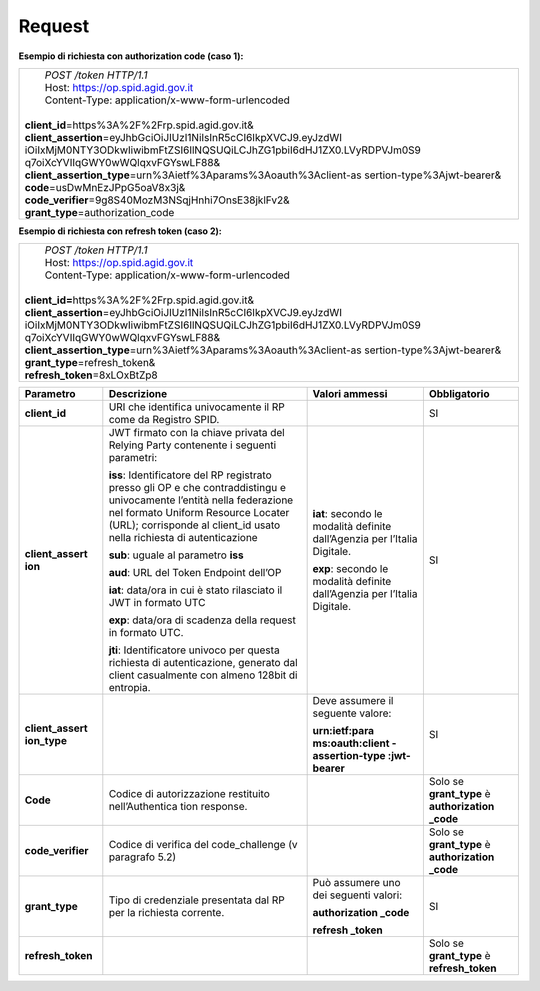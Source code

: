 Request
=======

**Esempio di richiesta con authorization code (caso 1):**

+-----------------------------------------------------------------------+
||  *POST /token HTTP/1.1*                                              |
||  Host: https://op.spid.agid.gov.it                                   |
||  Content-Type: application/x-www-form-urlencoded                     |
||                                                                      |
|| **client_id**\ =https%3A%2F%2Frp.spid.agid.gov.it&                   |
|| **client_assertion**\ =eyJhbGciOiJIUzI1NiIsInR5cCI6IkpXVCJ9.eyJzdWI  |
| iOiIxMjM0NTY3ODkwIiwibmFtZSI6IlNQSUQiLCJhZG1pbiI6dHJ1ZX0.LVyRDPVJm0S9 |
| q7oiXcYVIIqGWY0wWQlqxvFGYswLF88&                                      |
|| **client_assertion_type**\ =urn%3Aietf%3Aparams%3Aoauth%3Aclient-as  |
| sertion-type%3Ajwt-bearer&                                            |
|| **code**\ =usDwMnEzJPpG5oaV8x3j&\                                    |
|| **code_verifier**\ =9g8S40MozM3NSqjHnhi7OnsE38jklFv2&\               |
|| **grant_type**\ =authorization_code                                  |
+-----------------------------------------------------------------------+

**Esempio di richiesta con refresh token (caso 2):**

+-----------------------------------------------------------------------+
||  *POST /token HTTP/1.1*                                              |
||  Host: https://op.spid.agid.gov.it                                   |
||  Content-Type: application/x-www-form-urlencoded                     |
||                                                                      |
|| **client_id=**\ https%3A%2F%2Frp.spid.agid.gov.it&                   |
|| **client_assertion**\ =eyJhbGciOiJIUzI1NiIsInR5cCI6IkpXVCJ9.eyJzdWI  |
| iOiIxMjM0NTY3ODkwIiwibmFtZSI6IlNQSUQiLCJhZG1pbiI6dHJ1ZX0.LVyRDPVJm0S9 |
| q7oiXcYVIIqGWY0wWQlqxvFGYswLF88&                                      |
|| **client_assertion_type**\ =urn%3Aietf%3Aparams%3Aoauth%3Aclient-as  |
| sertion-type%3Ajwt-bearer&\                                           |
|| **grant_type**\ =refresh_token&                                      |
|| **refresh_token**\ =8xLOxBtZp8                                       |
+-----------------------------------------------------------------------+

+-----------------+-----------------+-----------------+-----------------+
| **Parametro**   | **Descrizione** | **Valori        |**Obbligatorio** |
|                 |                 | ammessi**       |                 |
+-----------------+-----------------+-----------------+-----------------+
| **client_id**   | URI che         |                 | SI              |
|                 | identifica      |                 |                 |
|                 | univocamente il |                 |                 |
|                 | RP come da      |                 |                 |
|                 | Registro SPID.  |                 |                 |
+-----------------+-----------------+-----------------+-----------------+
| **client_assert | JWT firmato con | **iat**:        | SI              |
| ion**           | la chiave       | secondo le      |                 |
|                 | privata del     | modalità        |                 |
|                 | Relying Party   | definite        |                 |
|                 | contenente i    | dall’Agenzia    |                 |
|                 | seguenti        | per l’Italia    |                 |
|                 | parametri:      | Digitale.       |                 |
|                 |                 |                 |                 |
|                 | **iss**:        | **exp**:        |                 |
|                 | Identificatore  | secondo le      |                 |
|                 | del RP          | modalità        |                 |
|                 | registrato      | definite        |                 |
|                 | presso gli OP e | dall’Agenzia    |                 |
|                 | che             | per l’Italia    |                 |
|                 | contraddistingu | Digitale.       |                 |
|                 | e               |                 |                 |
|                 | univocamente    |                 |                 |
|                 | l’entità nella  |                 |                 |
|                 | federazione nel |                 |                 |
|                 | formato Uniform |                 |                 |
|                 | Resource        |                 |                 |
|                 | Locater (URL);  |                 |                 |
|                 | corrisponde al  |                 |                 |
|                 | client_id usato |                 |                 |
|                 | nella richiesta |                 |                 |
|                 | di              |                 |                 |
|                 | autenticazione  |                 |                 |
|                 |                 |                 |                 |
|                 | **sub**: uguale |                 |                 |
|                 | al parametro    |                 |                 |
|                 | **iss**         |                 |                 |
|                 |                 |                 |                 |
|                 | **aud**: URL    |                 |                 |
|                 | del Token       |                 |                 |
|                 | Endpoint        |                 |                 |
|                 | dell’OP         |                 |                 |
|                 |                 |                 |                 |
|                 | **iat**:        |                 |                 |
|                 | data/ora in cui |                 |                 |
|                 | è stato         |                 |                 |
|                 | rilasciato il   |                 |                 |
|                 | JWT in formato  |                 |                 |
|                 | UTC             |                 |                 |
|                 |                 |                 |                 |
|                 | **exp**:        |                 |                 |
|                 | data/ora di     |                 |                 |
|                 | scadenza della  |                 |                 |
|                 | request in      |                 |                 |
|                 | formato UTC.    |                 |                 |
|                 |                 |                 |                 |
|                 | **jti**:        |                 |                 |
|                 | Identificatore  |                 |                 |
|                 | univoco per     |                 |                 |
|                 | questa          |                 |                 |
|                 | richiesta di    |                 |                 |
|                 | autenticazione, |                 |                 |
|                 | generato dal    |                 |                 |
|                 | client          |                 |                 |
|                 | casualmente con |                 |                 |
|                 | almeno 128bit   |                 |                 |
|                 | di entropia.    |                 |                 |
+-----------------+-----------------+-----------------+-----------------+
| **client_assert |                 | Deve assumere   | SI              |
| ion_type**      |                 | il seguente     |                 |
|                 |                 | valore:         |                 |
|                 |                 |                 |                 |
|                 |                 | **urn:ietf:para |                 |
|                 |                 | ms:oauth:client |                 |
|                 |                 | -assertion-type |                 |
|                 |                 | :jwt-bearer**   |                 |
+-----------------+-----------------+-----------------+-----------------+
| **Code**        | Codice di       |                 | Solo se         |
|                 | autorizzazione  |                 | **grant_type**  |
|                 | restituito      |                 | è               |
|                 | nell’Authentica |                 | **authorization |
|                 | tion            |                 | _code**         |
|                 | response.       |                 |                 |
+-----------------+-----------------+-----------------+-----------------+
|**code_verifier**| Codice di       |                 | Solo se         |
|                 | verifica del    |                 | **grant_type**  |
|                 | code_challenge  |                 | è               |
|                 | (v paragrafo    |                 | **authorization |
|                 | 5.2)            |                 | _code**         |
+-----------------+-----------------+-----------------+-----------------+
| **grant_type**  | Tipo di         | Può assumere    | SI              |
|                 | credenziale     | uno dei         |                 |
|                 | presentata dal  | seguenti        |                 |
|                 | RP per la       | valori:         |                 |
|                 | richiesta       |                 |                 |
|                 | corrente.       | **authorization |                 |
|                 |                 | _code**         |                 |
|                 |                 |                 |                 |
|                 |                 | **refresh       |                 |
|                 |                 | _token**        |                 |
+-----------------+-----------------+-----------------+-----------------+
|**refresh_token**|                 |                 |Solo se          |
|                 |                 |                 |**grant_type**   |
|                 |                 |                 |è                |
|                 |                 |                 |**refresh_token**|
|                 |                 |                 |                 |
+-----------------+-----------------+-----------------+-----------------+

.. forum_italia::
   :topic_id: 10926
   :scope: document
